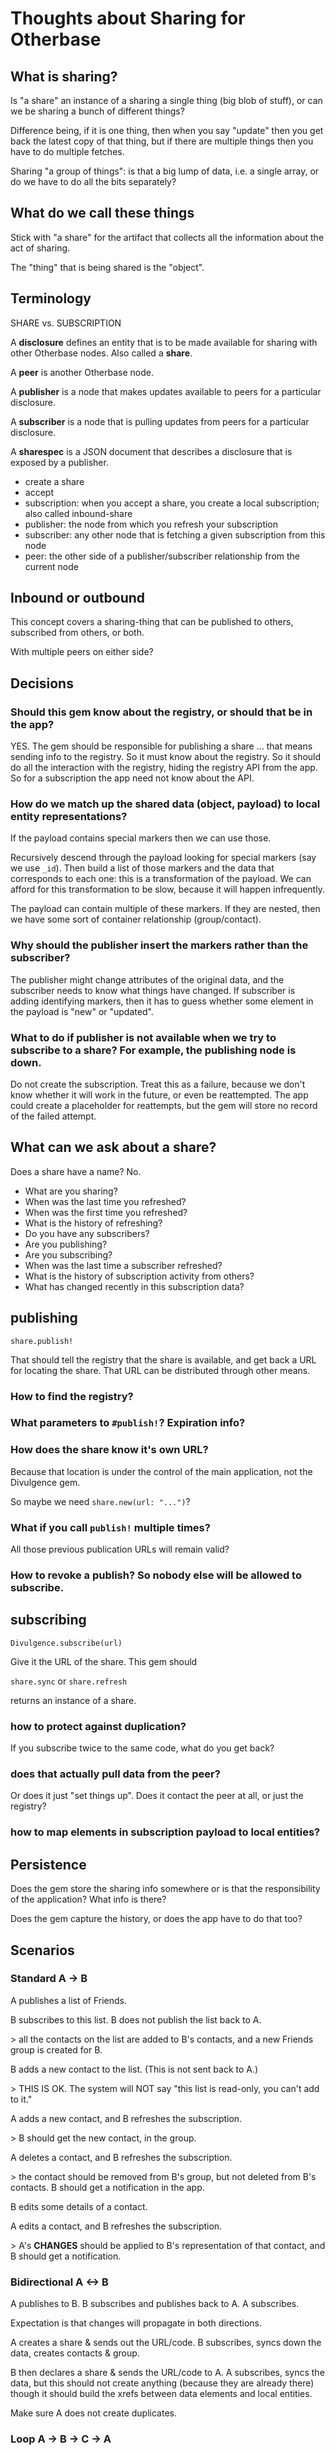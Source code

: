 #+OPTIONS: toc:nil num:nil html-style:nil
#+STARTUP: indent
#+HTML_HEAD: <link rel="stylesheet" type="text/css" href="org.css" />
#+TITLE:

* Thoughts about Sharing for Otherbase

** What is sharing?

Is "a share" an instance of a sharing a single thing (big blob of
stuff), or can we be sharing a bunch of different things?

Difference being, if it is one thing, then when you say "update" then
you get back the latest copy of that thing, but if there are multiple
things then you have to do multiple fetches.

Sharing "a group of things": is that a big lump of data, i.e. a single
array, or do we have to do all the bits separately?

** What do we call these things

Stick with "a share" for the artifact that collects all the
information about the act of sharing.

The "thing" that is being shared is the "object".

** Terminology

SHARE vs. SUBSCRIPTION

A *disclosure* defines an entity that is to be made available for sharing with other Otherbase nodes. Also called a *share*.

A *peer* is another Otherbase node.

A *publisher* is a node that makes updates available to peers for a particular disclosure.

A *subscriber* is a node that is pulling updates from peers for a particular disclosure.

A *sharespec* is a JSON document that describes a disclosure that is exposed by a publisher.

- create a share
- accept
- subscription: when you accept a share, you create a local subscription; also called inbound-share
- publisher: the node from which you refresh your subscription
- subscriber: any other node that is fetching a given subscription from this node
- peer: the other side of a publisher/subscriber relationship from the current node


** Inbound or outbound

This concept covers a sharing-thing that can be published to others,
subscribed from others, or both.

With multiple peers on either side?

** Decisions

*** Should this gem know about the registry, or should that be in the app?

YES. The gem should be responsible for publishing a share ... that
means sending info to the registry. So it must know about the
registry. So it should do all the interaction with the registry,
hiding the registry API from the app. So for a subscription the app
need not know about the API.

*** How do we match up the shared data (object, payload) to local entity representations?

If the payload contains special markers then we can use those.

Recursively descend through the payload looking for special markers
(say we use =_id=). Then build a list of those markers and the data
that corresponds to each one: this is a transformation of the
payload. We can afford for this transformation to be slow, because it
will happen infrequently.

The payload can contain multiple of these markers. If they are nested,
then we have some sort of container relationship (group/contact).

*** Why should the publisher insert the markers rather than the subscriber?

The publisher might change attributes of the original data, and the
subscriber needs to know what things have changed. If subscriber is
adding identifying markers, then it has to guess whether some element
in the payload is "new" or "updated".

*** What to do if publisher is not available when we try to subscribe to a share? For example, the publishing node is down.

Do not create the subscription. Treat this as a failure, because we
don't know whether it will work in the future, or even be
reattempted. The app could create a placeholder for reattempts, but
the gem will store no record of the failed attempt.

** What can we ask about a share?

Does a share have a name? No.

- What are you sharing?
- When was the last time you refreshed?
- When was the first time you refreshed?
- What is the history of refreshing?
- Do you have any subscribers?
- Are you publishing?
- Are you subscribing?
- When was the last time a subscriber refreshed?
- What is the history of subscription activity from others?
- What has changed recently in this subscription data?

** publishing

=share.publish!=

That should tell the registry that the share is available, and get
back a URL for locating the share. That URL can be distributed through
other means.

*** How to find the registry?

*** What parameters to =#publish!=? Expiration info?

*** How does the share know it's own URL?

Because that location is under the control of the main application,
not the Divulgence gem.

So maybe we need =share.new(url: "...")=?

*** What if you call =publish!= multiple times?

All those previous publication URLs will remain valid?

*** How to revoke a publish? So nobody else will be allowed to subscribe.



** subscribing

=Divulgence.subscribe(url)=

Give it the URL of the share. This gem should

=share.sync= or =share.refresh=

returns an instance of a share.

*** how to protect against duplication?

If you subscribe twice to the same code, what do you get back?

*** does that actually pull data from the peer?

Or does it just "set things up". Does it contact the peer at all, or
just the registry?

*** how to map elements in subscription payload to local entities?





** Persistence

Does the gem store the sharing info somewhere or is that the
responsibility of the application? What info is there?

Does the gem capture the history, or does the app have to do that too?

** Scenarios

*** Standard A -> B

A publishes a list of Friends.

B subscribes to this list. B does not publish the list back to A.

> all the contacts on the list are added to B's contacts, and a new
Friends group is created for B.

B adds a new contact to the list. (This is not sent back to A.)

> THIS IS OK. The system will NOT say "this list is read-only, you
can't add to it."

A adds a new contact, and B refreshes the subscription.

> B should get the new contact, in the group.

A deletes a contact, and B refreshes the subscription.

> the contact should be removed from B's group, but not deleted from
  B's contacts. B should get a notification in the app.

B edits some details of a contact.

A edits a contact, and B refreshes the subscription.

> A's *CHANGES* should be applied to B's representation of that
  contact, and B should get a notification.

*** Bidirectional A <-> B

A publishes to B. B subscribes and publishes back to A. A subscribes.

Expectation is that changes will propagate in both directions.

A creates a share & sends out the URL/code. B subscribes, syncs down
the data, creates contacts & group.

B then declares a share & sends the URL/code to A. A subscribes, syncs
the data, but this should not create anything (because they are
already there) though it should build the xrefs between data elements
and local entities.

Make sure A does not create duplicates.

*** Loop A -> B -> C -> A

*** B subscribes, and then deletes the subscribed group!

That should cancel the subscription, right? Or do we want the contacts
to continue synchronizing even though the group does not.

Must keep the record of the subscription around so that it can be
re-established, e.g. if the group was deleted unintentionally.

** TODO

- (maybe) record an event in persistent history for every subscriber
  sync (including attempts on sync for revoked shares?)
